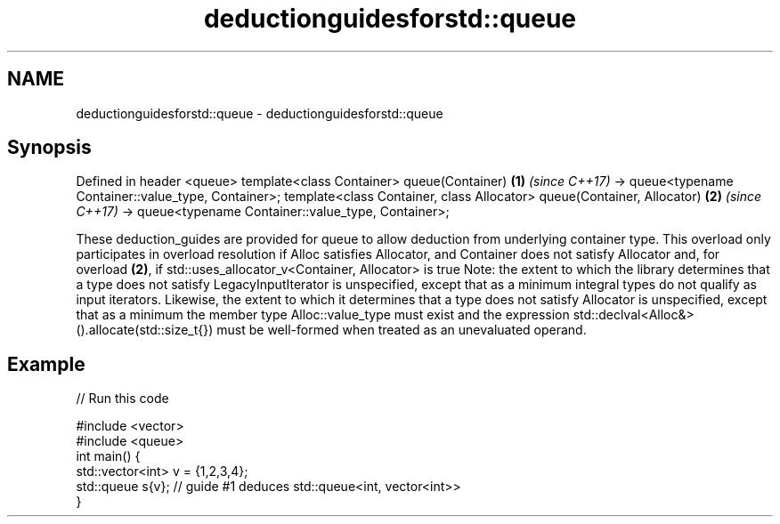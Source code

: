 .TH deductionguidesforstd::queue 3 "2020.03.24" "http://cppreference.com" "C++ Standard Libary"
.SH NAME
deductionguidesforstd::queue \- deductionguidesforstd::queue

.SH Synopsis

Defined in header <queue>
template<class Container>
queue(Container)                                     \fB(1)\fP \fI(since C++17)\fP
-> queue<typename Container::value_type, Container>;
template<class Container, class Allocator>
queue(Container, Allocator)                          \fB(2)\fP \fI(since C++17)\fP
-> queue<typename Container::value_type, Container>;

These deduction_guides are provided for queue to allow deduction from underlying container type. This overload only participates in overload resolution if Alloc satisfies Allocator, and Container does not satisfy Allocator and, for overload \fB(2)\fP, if std::uses_allocator_v<Container, Allocator> is true
Note: the extent to which the library determines that a type does not satisfy LegacyInputIterator is unspecified, except that as a minimum integral types do not qualify as input iterators. Likewise, the extent to which it determines that a type does not satisfy Allocator is unspecified, except that as a minimum the member type Alloc::value_type must exist and the expression std::declval<Alloc&>().allocate(std::size_t{}) must be well-formed when treated as an unevaluated operand.

.SH Example


// Run this code

  #include <vector>
  #include <queue>
  int main() {
     std::vector<int> v = {1,2,3,4};
     std::queue s{v};    // guide #1 deduces std::queue<int, vector<int>>
  }





